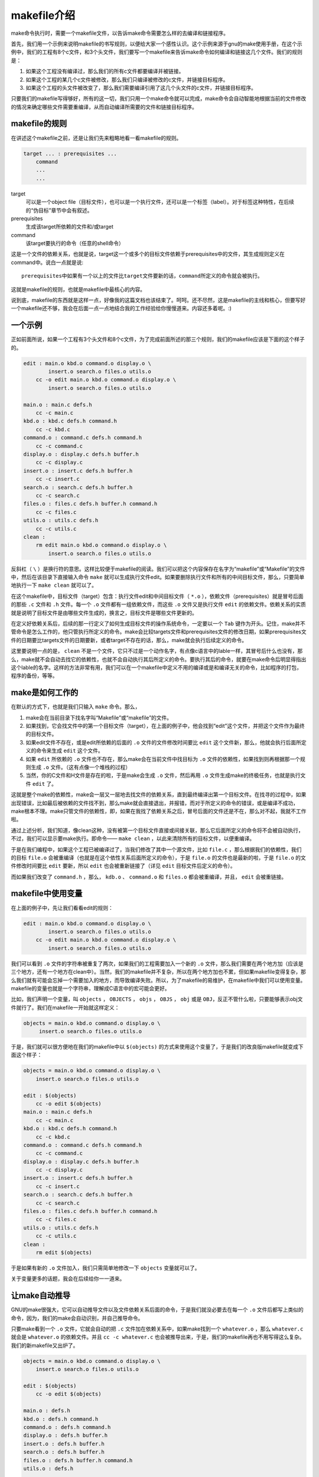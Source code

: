 makefile介绍
============

make命令执行时，需要一个makefile文件，以告诉make命令需要怎么样的去编译和链接程序。

首先，我们用一个示例来说明makefile的书写规则，以便给大家一个感性认识。这个示例来源于gnu的make使用手册，在这个示例中，我们的工程有8个c文件，和3个头文件，我们要写一个makefile来告诉make命令如何编译和链接这几个文件。我们的规则是：

#. 如果这个工程没有编译过，那么我们的所有c文件都要编译并被链接。
#. 如果这个工程的某几个c文件被修改，那么我们只编译被修改的c文件，并链接目标程序。
#. 如果这个工程的头文件被改变了，那么我们需要编译引用了这几个头文件的c文件，并链接目标程序。

只要我们的makefile写得够好，所有的这一切，我们只用一个make命令就可以完成，make命令会自动智能地根据当前的文件修改的情况来确定哪些文件需要重编译，从而自动编译所需要的文件和链接目标程序。

makefile的规则
--------------

在讲述这个makefile之前，还是让我们先来粗略地看一看makefile的规则。

.. code-block:: makefile

    target ... : prerequisites ...
        command
        ...
        ...

target
    可以是一个object file（目标文件），也可以是一个执行文件，还可以是一个标签（label）。对于标签这种特性，在后续的“伪目标”章节中会有叙述。
prerequisites
    生成该target所依赖的文件和/或target
command
    该target要执行的命令（任意的shell命令）

这是一个文件的依赖关系，也就是说，target这一个或多个的目标文件依赖于prerequisites中的文件，其生成规则定义在command中。说白一点就是说::

    prerequisites中如果有一个以上的文件比target文件要新的话，command所定义的命令就会被执行。

这就是makefile的规则，也就是makefile中最核心的内容。

说到底，makefile的东西就是这样一点，好像我的这篇文档也该结束了。呵呵。还不尽然，这是makefile的主线和核心，但要写好一个makefile还不够，我会在后面一点一点地结合我的工作经验给你慢慢道来。内容还多着呢。:)

一个示例
--------

正如前面所说，如果一个工程有3个头文件和8个c文件，为了完成前面所述的那三个规则，我们的makefile应该是下面的这个样子的。

.. code-block:: makefile

    edit : main.o kbd.o command.o display.o \
            insert.o search.o files.o utils.o
        cc -o edit main.o kbd.o command.o display.o \
            insert.o search.o files.o utils.o

    main.o : main.c defs.h
        cc -c main.c
    kbd.o : kbd.c defs.h command.h
        cc -c kbd.c
    command.o : command.c defs.h command.h
        cc -c command.c
    display.o : display.c defs.h buffer.h
        cc -c display.c
    insert.o : insert.c defs.h buffer.h
        cc -c insert.c
    search.o : search.c defs.h buffer.h
        cc -c search.c
    files.o : files.c defs.h buffer.h command.h
        cc -c files.c
    utils.o : utils.c defs.h
        cc -c utils.c
    clean :
        rm edit main.o kbd.o command.o display.o \
            insert.o search.o files.o utils.o

反斜杠（ ``\`` ）是换行符的意思。这样比较便于makefile的阅读。我们可以把这个内容保存在名字为“makefile”或“Makefile”的文件中，然后在该目录下直接输入命令 ``make`` 就可以生成执行文件edit。如果要删除执行文件和所有的中间目标文件，那么，只要简单地执行一下 ``make clean`` 就可以了。

在这个makefile中，目标文件（target）包含：执行文件edit和中间目标文件（ ``*.o`` ），依赖文件（prerequisites）就是冒号后面的那些 ``.c`` 文件和 ``.h`` 文件。每一个 ``.o`` 文件都有一组依赖文件，而这些 ``.o`` 文件又是执行文件 ``edit`` 的依赖文件。依赖关系的实质就是说明了目标文件是由哪些文件生成的，换言之，目标文件是哪些文件更新的。

在定义好依赖关系后，后续的那一行定义了如何生成目标文件的操作系统命令，一定要以一个 ``Tab`` 键作为开头。记住，make并不管命令是怎么工作的，他只管执行所定义的命令。make会比较targets文件和prerequisites文件的修改日期，如果prerequisites文件的日期要比targets文件的日期要新，或者target不存在的话，那么，make就会执行后续定义的命令。

这里要说明一点的是， ``clean`` 不是一个文件，它只不过是一个动作名字，有点像c语言中的lable一样，其冒号后什么也没有，那么，make就不会自动去找它的依赖性，也就不会自动执行其后所定义的命令。要执行其后的命令，就要在make命令后明显得指出这个lable的名字。这样的方法非常有用，我们可以在一个makefile中定义不用的编译或是和编译无关的命令，比如程序的打包，程序的备份，等等。

make是如何工作的
----------------

在默认的方式下，也就是我们只输入 ``make`` 命令。那么，

#. make会在当前目录下找名字叫“Makefile”或“makefile”的文件。
#. 如果找到，它会找文件中的第一个目标文件（target），在上面的例子中，他会找到“edit”这个文件，并把这个文件作为最终的目标文件。
#. 如果edit文件不存在，或是edit所依赖的后面的 ``.o`` 文件的文件修改时间要比 ``edit`` 这个文件新，那么，他就会执行后面所定义的命令来生成 ``edit`` 这个文件。
#. 如果 ``edit`` 所依赖的 ``.o`` 文件也不存在，那么make会在当前文件中找目标为 ``.o`` 文件的依赖性，如果找到则再根据那一个规则生成 ``.o`` 文件。（这有点像一个堆栈的过程）
#. 当然，你的C文件和H文件是存在的啦，于是make会生成 ``.o`` 文件，然后再用 ``.o`` 文件生成make的终极任务，也就是执行文件 ``edit`` 了。

这就是整个make的依赖性，make会一层又一层地去找文件的依赖关系，直到最终编译出第一个目标文件。在找寻的过程中，如果出现错误，比如最后被依赖的文件找不到，那么make就会直接退出，并报错，而对于所定义的命令的错误，或是编译不成功，make根本不理。make只管文件的依赖性，即，如果在我找了依赖关系之后，冒号后面的文件还是不在，那么对不起，我就不工作啦。

通过上述分析，我们知道，像clean这种，没有被第一个目标文件直接或间接关联，那么它后面所定义的命令将不会被自动执行，不过，我们可以显示要make执行。即命令—— ``make clean`` ，以此来清除所有的目标文件，以便重编译。

于是在我们编程中，如果这个工程已被编译过了，当我们修改了其中一个源文件，比如 ``file.c`` ，那么根据我们的依赖性，我们的目标 ``file.o`` 会被重编译（也就是在这个依性关系后面所定义的命令），于是 ``file.o`` 的文件也是最新的啦，于是 ``file.o`` 的文件修改时间要比 ``edit`` 要新，所以 ``edit`` 也会被重新链接了（详见 ``edit`` 目标文件后定义的命令）。

而如果我们改变了 ``command.h`` ，那么， ``kdb.o`` 、 ``command.o`` 和 ``files.o`` 都会被重编译，并且， ``edit`` 会被重链接。

makefile中使用变量
------------------

在上面的例子中，先让我们看看edit的规则：

.. code-block:: makefile

    edit : main.o kbd.o command.o display.o \
            insert.o search.o files.o utils.o
        cc -o edit main.o kbd.o command.o display.o \
            insert.o search.o files.o utils.o

我们可以看到 ``.o`` 文件的字符串被重复了两次，如果我们的工程需要加入一个新的 ``.o`` 文件，那么我们需要在两个地方加（应该是三个地方，还有一个地方在clean中）。当然，我们的makefile并不复杂，所以在两个地方加也不累，但如果makefile变得复杂，那么我们就有可能会忘掉一个需要加入的地方，而导致编译失败。所以，为了makefile的易维护，在makefile中我们可以使用变量。makefile的变量也就是一个字符串，理解成C语言中的宏可能会更好。

比如，我们声明一个变量，叫 ``objects`` ， ``OBJECTS`` ， ``objs`` ， ``OBJS`` ， ``obj`` 或是 ``OBJ``\，反正不管什么啦，只要能够表示obj文件就行了。我们在makefile一开始就这样定义：

.. code-block:: makefile

   objects = main.o kbd.o command.o display.o \
        insert.o search.o files.o utils.o

于是，我们就可以很方便地在我们的makefile中以 ``$(objects)`` 的方式来使用这个变量了，于是我们的改良版makefile就变成下面这个样子：

.. code-block:: makefile

    objects = main.o kbd.o command.o display.o \
        insert.o search.o files.o utils.o

    edit : $(objects)
        cc -o edit $(objects)
    main.o : main.c defs.h
        cc -c main.c
    kbd.o : kbd.c defs.h command.h
        cc -c kbd.c
    command.o : command.c defs.h command.h
        cc -c command.c
    display.o : display.c defs.h buffer.h
        cc -c display.c
    insert.o : insert.c defs.h buffer.h
        cc -c insert.c
    search.o : search.c defs.h buffer.h
        cc -c search.c
    files.o : files.c defs.h buffer.h command.h
        cc -c files.c
    utils.o : utils.c defs.h
        cc -c utils.c
    clean :
        rm edit $(objects)

于是如果有新的 ``.o`` 文件加入，我们只需简单地修改一下 ``objects`` 变量就可以了。

关于变量更多的话题，我会在后续给你一一道来。

让make自动推导
--------------

GNU的make很强大，它可以自动推导文件以及文件依赖关系后面的命令，于是我们就没必要去在每一个 ``.o`` 文件后都写上类似的命令，因为，我们的make会自动识别，并自己推导命令。

只要make看到一个 ``.o`` 文件，它就会自动的把 ``.c`` 文件加在依赖关系中，如果make找到一个 ``whatever.o`` ，那么 ``whatever.c`` 就会是 ``whatever.o`` 的依赖文件。并且 ``cc -c whatever.c`` 也会被推导出来，于是，我们的makefile再也不用写得这么复杂。我们的新makefile又出炉了。

.. code-block:: makefile

    objects = main.o kbd.o command.o display.o \
        insert.o search.o files.o utils.o

    edit : $(objects)
        cc -o edit $(objects)

    main.o : defs.h
    kbd.o : defs.h command.h
    command.o : defs.h command.h
    display.o : defs.h buffer.h
    insert.o : defs.h buffer.h
    search.o : defs.h buffer.h
    files.o : defs.h buffer.h command.h
    utils.o : defs.h

    .PHONY : clean
    clean :
        rm edit $(objects)

这种方法，也就是make的“隐晦规则”。上面文件内容中， ``.PHONY`` 表示 ``clean`` 是个伪目标文件。

关于更为详细的“隐晦规则”和“伪目标文件”，我会在后续给你一一道来。

另类风格的makefiles
-------------------

既然我们的make可以自动推导命令，那么我看到那堆 ``.o`` 和 ``.h`` 的依赖就有点不爽，那么多的重复的 ``.h`` ，能不能把其收拢起来，好吧，没有问题，这个对于make来说很容易，谁叫它提供了自动推导命令和文件的功能呢？来看看最新风格的makefile吧。

.. code-block:: makefile

    objects = main.o kbd.o command.o display.o \
        insert.o search.o files.o utils.o

    edit : $(objects)
        cc -o edit $(objects)

    $(objects) : defs.h
    kbd.o command.o files.o : command.h
    display.o insert.o search.o files.o : buffer.h

    .PHONY : clean
    clean :
        rm edit $(objects)

这种风格，让我们的makefile变得很简单，但我们的文件依赖关系就显得有点凌乱了。鱼和熊掌不可兼得。还看你的喜好了。我是不喜欢这种风格的，一是文件的依赖关系看不清楚，二是如果文件一多，要加入几个新的 ``.o`` 文件，那就理不清楚了。

清空目标文件的规则
------------------

每个Makefile中都应该写一个清空目标文件（ ``.o`` 和执行文件）的规则，这不仅便于重编译，也很利于保持文件的清洁。这是一个“修养”（呵呵，还记得我的《编程修养》吗）。一般的风格都是：

.. code-block:: makefile

    clean:
        rm edit $(objects)

更为稳健的做法是：

.. code-block:: makefile

    .PHONY : clean
    clean :
        -rm edit $(objects)

前面说过， ``.PHONY`` 表示 ``clean`` 是一个“伪目标”。而在 ``rm`` 命令前面加了一个小减号的意思就是，也许某些文件出现问题，但不要管，继续做后面的事。当然， ``clean`` 的规则不要放在文件的开头，不然，这就会变成make的默认目标，相信谁也不愿意这样。不成文的规矩是——“clean从来都是放在文件的最后”。

上面就是一个makefile的概貌，也是makefile的基础，下面还有很多makefile的相关细节，准备好了吗？准备好了就来。

Makefile里有什么？
------------------

Makefile里主要包含了五个东西：显式规则、隐晦规则、变量定义、文件指示和注释。

#. 显式规则。显式规则说明了如何生成一个或多个目标文件。这是由Makefile的书写者明显指出要生成的文件、文件的依赖文件和生成的命令。
#. 隐晦规则。由于我们的make有自动推导的功能，所以隐晦的规则可以让我们比较简略地书写Makefile，这是由make所支持的。
#. 变量的定义。在Makefile中我们要定义一系列的变量，变量一般都是字符串，这个有点像你C语言中的宏，当Makefile被执行时，其中的变量都会被扩展到相应的引用位置上。
#. 文件指示。其包括了三个部分，一个是在一个Makefile中引用另一个Makefile，就像C语言中的include一样；另一个是指根据某些情况指定Makefile中的有效部分，就像C语言中的预编译#if一样；还有就是定义一个多行的命令。有关这一部分的内容，我会在后续的部分中讲述。
#. 注释。Makefile中只有行注释，和UNIX的Shell脚本一样，其注释是用 ``#`` 字符，这个就像C/C++中的 ``//`` 一样。如果你要在你的Makefile中使用 ``#`` 字符，可以用反斜杠进行转义，如： ``\#``  。

最后，还值得一提的是，在Makefile中的命令，必须要以 ``Tab`` 键开始。

Makefile的文件名
----------------

默认的情况下，make命令会在当前目录下按顺序找寻文件名为“GNUmakefile”、“makefile”、“Makefile”的文件，找到了解释这个文件。在这三个文件名中，最好使用“Makefile”这个文件名，因为，这个文件名第一个字符为大写，这样有一种显目的感觉。最好不要用“GNUmakefile”，这个文件是GNU的make识别的。有另外一些make只对全小写的“makefile”文件名敏感，但是基本上来说，大多数的make都支持“makefile”和“Makefile”这两种默认文件名。

当然，你可以使用别的文件名来书写Makefile，比如：“Make.Linux”，“Make.Solaris”，“Make.AIX”等，如果要指定特定的Makefile，你可以使用make的 ``-f`` 和 ``--file`` 参数，如： ``make -f Make.Linux`` 或 ``make --file Make.AIX`` 。

引用其它的Makefile
------------------

在Makefile使用 ``include`` 关键字可以把别的Makefile包含进来，这很像C语言的 ``#include`` ，被包含的文件会原模原样的放在当前文件的包含位置。 ``include`` 的语法是：

.. code-block:: makefile

    include <filename>

``filename`` 可以是当前操作系统Shell的文件模式（可以包含路径和通配符）。

在 ``include`` 前面可以有一些空字符，但是绝不能是 ``Tab`` 键开始。 ``include`` 和 ``<filename>`` 可以用一个或多个空格隔开。举个例子，你有这样几个Makefile： ``a.mk`` 、 ``b.mk`` 、 ``c.mk`` ，还有一个文件叫 ``foo.make`` ，以及一个变量 ``$(bar)`` ，其包含了 ``e.mk`` 和 ``f.mk`` ，那么，下面的语句：

.. code-block:: makefile

    include foo.make *.mk $(bar)

等价于：

.. code-block:: makefile

    include foo.make a.mk b.mk c.mk e.mk f.mk

make命令开始时，会找寻 ``include`` 所指出的其它Makefile，并把其内容安置在当前的位置。就好像C/C++的 ``#include`` 指令一样。如果文件都没有指定绝对路径或是相对路径的话，make会在当前目录下首先寻找，如果当前目录下没有找到，那么，make还会在下面的几个目录下找：

#. 如果make执行时，有 ``-I`` 或 ``--include-dir`` 参数，那么make就会在这个参数所指定的目录下去寻找。
#. 如果目录 ``<prefix>/include`` （一般是： ``/usr/local/bin`` 或 ``/usr/include`` ）存在的话，make也会去找。

如果有文件没有找到的话，make会生成一条警告信息，但不会马上出现致命错误。它会继续载入其它的文件，一旦完成makefile的读取，make会再重试这些没有找到，或是不能读取的文件，如果还是不行，make才会出现一条致命信息。如果你想让make不理那些无法读取的文件，而继续执行，你可以在include前加一个减号“-”。如：

.. code-block:: makefile

    -include <filename>

其表示，无论include过程中出现什么错误，都不要报错继续执行。和其它版本make兼容的相关命令是sinclude，其作用和这一个是一样的。

环境变量MAKEFILES
-----------------

如果你的当前环境中定义了环境变量 ``MAKEFILES`` ，那么，make会把这个变量中的值做一个类似于 ``include`` 的动作。这个变量中的值是其它的Makefile，用空格分隔。只是，它和 ``include`` 不同的是，从这个环境变量中引入的Makefile的“目标”不会起作用，如果环境变量中定义的文件发现错误，make也会不理。

但是在这里我还是建议不要使用这个环境变量，因为只要这个变量一被定义，那么当你使用make时，所有的Makefile都会受到它的影响，这绝不是你想看到的。在这里提这个事，只是为了告诉大家，也许有时候你的Makefile出现了怪事，那么你可以看看当前环境中有没有定义这个变量。

make的工作方式
--------------

GNU的make工作时的执行步骤入下：（想来其它的make也是类似）

#. 读入所有的Makefile。
#. 读入被include的其它Makefile。
#. 初始化文件中的变量。
#. 推导隐晦规则，并分析所有规则。
#. 为所有的目标文件创建依赖关系链。
#. 根据依赖关系，决定哪些目标要重新生成。
#. 执行生成命令。

1-5步为第一个阶段，6-7为第二个阶段。第一个阶段中，如果定义的变量被使用了，那么，make会把其展开在使用的位置。但make并不会完全马上展开，make使用的是拖延战术，如果变量出现在依赖关系的规则中，那么仅当这条依赖被决定要使用了，变量才会在其内部展开。

当然，这个工作方式你不一定要清楚，但是知道这个方式你也会对make更为熟悉。有了这个基础，后续部分也就容易看懂了。
